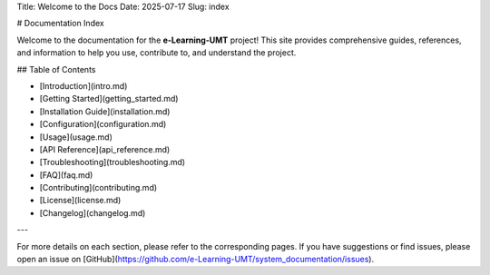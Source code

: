 Title: Welcome to the Docs
Date: 2025-07-17
Slug: index

# Documentation Index

Welcome to the documentation for the **e-Learning-UMT** project! This site provides comprehensive guides, references, and information to help you use, contribute to, and understand the project.

## Table of Contents

- [Introduction](intro.md)
- [Getting Started](getting_started.md)
- [Installation Guide](installation.md)
- [Configuration](configuration.md)
- [Usage](usage.md)
- [API Reference](api_reference.md)
- [Troubleshooting](troubleshooting.md)
- [FAQ](faq.md)
- [Contributing](contributing.md)
- [License](license.md)
- [Changelog](changelog.md)

---

For more details on each section, please refer to the corresponding pages. If you have suggestions or find issues, please open an issue on [GitHub](https://github.com/e-Learning-UMT/system_documentation/issues).
